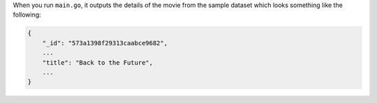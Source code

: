When you run ``main.go``, it outputs the details of the movie from
the sample dataset which looks something like the following:

.. code-block:: json

   {
       "_id": "573a1398f29313caabce9682",
       ...
       "title": "Back to the Future",
       ...
   }